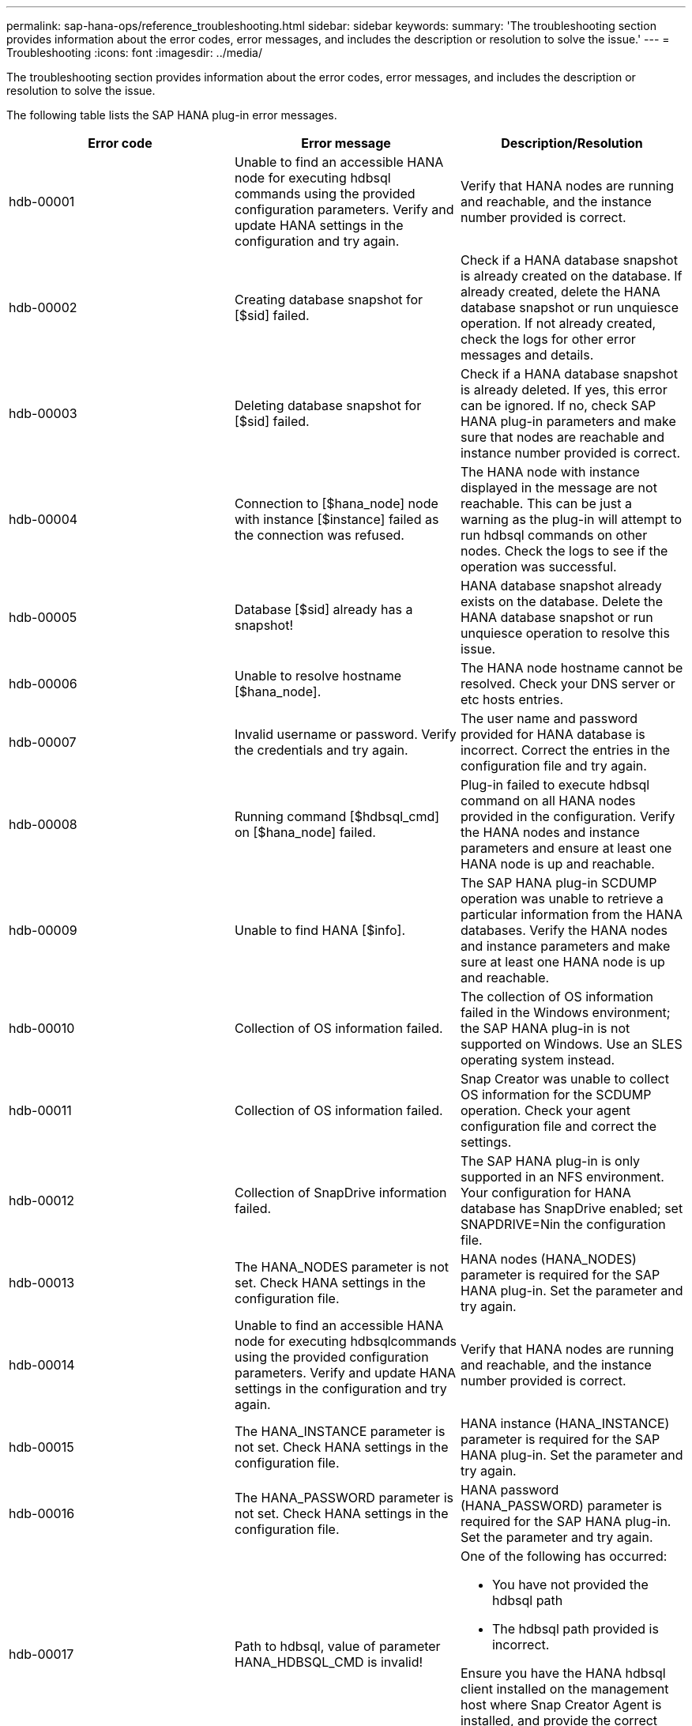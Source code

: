 ---
permalink: sap-hana-ops/reference_troubleshooting.html
sidebar: sidebar
keywords:
summary: 'The troubleshooting section provides information about the error codes, error messages, and includes the description or resolution to solve the issue.'
---
= Troubleshooting
:icons: font
:imagesdir: ../media/

[.lead]
The troubleshooting section provides information about the error codes, error messages, and includes the description or resolution to solve the issue.

The following table lists the SAP HANA plug-in error messages.

[options="header"]
|===
| Error code| Error message| Description/Resolution
a|
hdb-00001
a|
Unable to find an accessible HANA node for executing hdbsql commands using the provided configuration parameters. Verify and update HANA settings in the configuration and try again.
a|
Verify that HANA nodes are running and reachable, and the instance number provided is correct.
a|
hdb-00002
a|
Creating database snapshot for [$sid] failed.
a|
Check if a HANA database snapshot is already created on the database. If already created, delete the HANA database snapshot or run unquiesce operation. If not already created, check the logs for other error messages and details.
a|
hdb-00003
a|
Deleting database snapshot for [$sid] failed.
a|
Check if a HANA database snapshot is already deleted. If yes, this error can be ignored. If no, check SAP HANA plug-in parameters and make sure that nodes are reachable and instance number provided is correct.
a|
hdb-00004
a|
Connection to [$hana_node] node with instance [$instance] failed as the connection was refused.
a|
The HANA node with instance displayed in the message are not reachable. This can be just a warning as the plug-in will attempt to run hdbsql commands on other nodes. Check the logs to see if the operation was successful.
a|
hdb-00005
a|
Database [$sid] already has a snapshot!
a|
HANA database snapshot already exists on the database. Delete the HANA database snapshot or run unquiesce operation to resolve this issue.
a|
hdb-00006
a|
Unable to resolve hostname [$hana_node].
a|
The HANA node hostname cannot be resolved. Check your DNS server or etc hosts entries.
a|
hdb-00007
a|
Invalid username or password. Verify the credentials and try again.
a|
The user name and password provided for HANA database is incorrect. Correct the entries in the configuration file and try again.
a|
hdb-00008
a|
Running command [$hdbsql_cmd] on [$hana_node] failed.
a|
Plug-in failed to execute hdbsql command on all HANA nodes provided in the configuration. Verify the HANA nodes and instance parameters and ensure at least one HANA node is up and reachable.
a|
hdb-00009
a|
Unable to find HANA [$info].
a|
The SAP HANA plug-in SCDUMP operation was unable to retrieve a particular information from the HANA databases. Verify the HANA nodes and instance parameters and make sure at least one HANA node is up and reachable.
a|
hdb-00010
a|
Collection of OS information failed.
a|
The collection of OS information failed in the Windows environment; the SAP HANA plug-in is not supported on Windows. Use an SLES operating system instead.
a|
hdb-00011
a|
Collection of OS information failed.
a|
Snap Creator was unable to collect OS information for the SCDUMP operation. Check your agent configuration file and correct the settings.
a|
hdb-00012
a|
Collection of SnapDrive information failed.
a|
The SAP HANA plug-in is only supported in an NFS environment. Your configuration for HANA database has SnapDrive enabled; set SNAPDRIVE=Nin the configuration file.
a|
hdb-00013
a|
The HANA_NODES parameter is not set. Check HANA settings in the configuration file.
a|
HANA nodes (HANA_NODES) parameter is required for the SAP HANA plug-in. Set the parameter and try again.
a|
hdb-00014
a|
Unable to find an accessible HANA node for executing hdbsqlcommands using the provided configuration parameters. Verify and update HANA settings in the configuration and try again.
a|
Verify that HANA nodes are running and reachable, and the instance number provided is correct.
a|
hdb-00015
a|
The HANA_INSTANCE parameter is not set. Check HANA settings in the configuration file.
a|
HANA instance (HANA_INSTANCE) parameter is required for the SAP HANA plug-in. Set the parameter and try again.
a|
hdb-00016
a|
The HANA_PASSWORD parameter is not set. Check HANA settings in the configuration file.
a|
HANA password (HANA_PASSWORD) parameter is required for the SAP HANA plug-in. Set the parameter and try again.
a|
hdb-00017
a|
Path to hdbsql, value of parameter HANA_HDBSQL_CMD is invalid!
a|
One of the following has occurred:

* You have not provided the hdbsql path
* The hdbsql path provided is incorrect.

Ensure you have the HANA hdbsql client installed on the management host where Snap Creator Agent is installed, and provide the correct path of the hdbsql binary in HANA parameters; then, try again.

|===
